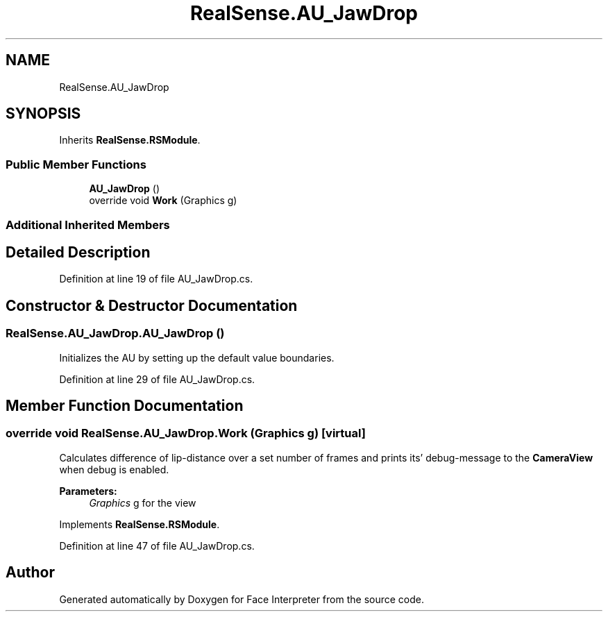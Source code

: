 .TH "RealSense.AU_JawDrop" 3 "Thu Jul 20 2017" "Version 0.7.8.21" "Face Interpreter" \" -*- nroff -*-
.ad l
.nh
.SH NAME
RealSense.AU_JawDrop
.SH SYNOPSIS
.br
.PP
.PP
Inherits \fBRealSense\&.RSModule\fP\&.
.SS "Public Member Functions"

.in +1c
.ti -1c
.RI "\fBAU_JawDrop\fP ()"
.br
.ti -1c
.RI "override void \fBWork\fP (Graphics g)"
.br
.in -1c
.SS "Additional Inherited Members"
.SH "Detailed Description"
.PP 
Definition at line 19 of file AU_JawDrop\&.cs\&.
.SH "Constructor & Destructor Documentation"
.PP 
.SS "RealSense\&.AU_JawDrop\&.AU_JawDrop ()"
Initializes the AU by setting up the default value boundaries\&. 
.PP
Definition at line 29 of file AU_JawDrop\&.cs\&.
.SH "Member Function Documentation"
.PP 
.SS "override void RealSense\&.AU_JawDrop\&.Work (Graphics g)\fC [virtual]\fP"
Calculates difference of lip-distance over a set number of frames and prints its' debug-message to the \fBCameraView\fP when debug is enabled\&. 
.PP
\fBParameters:\fP
.RS 4
\fIGraphics\fP g for the view 
.RE
.PP

.PP
Implements \fBRealSense\&.RSModule\fP\&.
.PP
Definition at line 47 of file AU_JawDrop\&.cs\&.

.SH "Author"
.PP 
Generated automatically by Doxygen for Face Interpreter from the source code\&.
